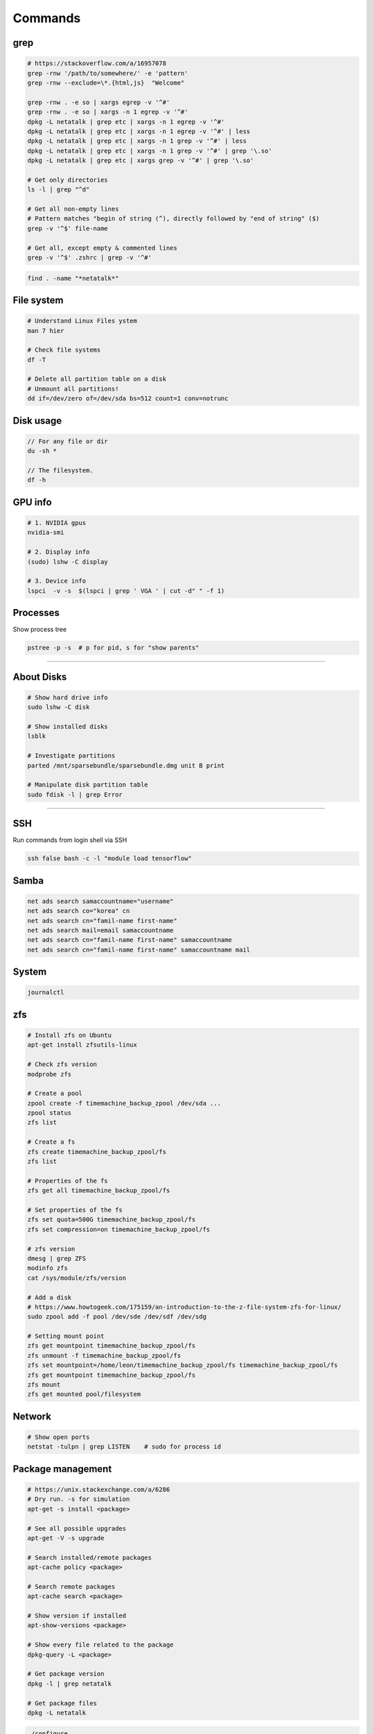 ========
Commands
========

grep
####

.. code-block:: bash

  # https://stackoverflow.com/a/16957078
  grep -rnw '/path/to/somewhere/' -e 'pattern'
  grep -rnw --exclude=\*.{html,js}  "Welcome"

  grep -rnw . -e so | xargs egrep -v '^#'
  grep -rnw . -e so | xargs -n 1 egrep -v '^#'
  dpkg -L netatalk | grep etc | xargs -n 1 egrep -v '^#'
  dpkg -L netatalk | grep etc | xargs -n 1 egrep -v '^#' | less
  dpkg -L netatalk | grep etc | xargs -n 1 grep -v '^#' | less
  dpkg -L netatalk | grep etc | xargs -n 1 grep -v '^#' | grep '\.so'
  dpkg -L netatalk | grep etc | xargs grep -v '^#' | grep '\.so'

  # Get only directories
  ls -l | grep "^d"

  # Get all non-empty lines
  # Pattern matches "begin of string (^), directly followed by "end of string" ($)
  grep -v '^$' file-name

  # Get all, except empty & commented lines
  grep -v '^$' .zshrc | grep -v '^#'


.. code-block:: bash

  find . -name "*netatalk*"


File system
###########

.. code-block:: bash
  
  # Understand Linux Files ystem
  man 7 hier

  # Check file systems
  df -T

  # Delete all partition table on a disk
  # Unmount all partitions!
  dd if=/dev/zero of=/dev/sda bs=512 count=1 conv=notrunc

Disk usage
##########

.. code-block:: bash

  // For any file or dir
  du -sh *

  // The filesystem.
  df -h

GPU info
########

.. code-block:: bash

  # 1. NVIDIA gpus
  nvidia-smi

  # 2. Display info
  (sudo) lshw -C display

  # 3. Device info
  lspci  -v -s  $(lspci | grep ' VGA ' | cut -d" " -f 1)

Processes
#########

Show process tree

.. code-block:: bash

  pstree -p -s  # p for pid, s for "show parents"

------------------

About Disks
###########

.. code-block:: bash

  # Show hard drive info
  sudo lshw -C disk

  # Show installed disks
  lsblk

  # Investigate partitions
  parted /mnt/sparsebundle/sparsebundle.dmg unit B print

  # Manipulate disk partition table
  sudo fdisk -l | grep Error


----------------------------

SSH
###

Run commands from login shell via SSH

.. code-block:: bash

  ssh false bash -c -l "module load tensorflow"
  

Samba
#####

.. code-block:: bash
  
  net ads search samaccountname="username"
  net ads search co="korea" cn
  net ads search cn="famil-name first-name"
  net ads search mail=email samaccountname
  net ads search cn="famil-name first-name" samaccountname
  net ads search cn="famil-name first-name" samaccountname mail


System
######

.. code-block:: bash

  journalctl

zfs
###

.. code-block:: bash

  # Install zfs on Ubuntu
  apt-get install zfsutils-linux

  # Check zfs version
  modprobe zfs

  # Create a pool
  zpool create -f timemachine_backup_zpool /dev/sda ...
  zpool status
  zfs list

  # Create a fs
  zfs create timemachine_backup_zpool/fs
  zfs list

  # Properties of the fs
  zfs get all timemachine_backup_zpool/fs

  # Set properties of the fs
  zfs set quota=500G timemachine_backup_zpool/fs
  zfs set compression=on timemachine_backup_zpool/fs

  # zfs version
  dmesg | grep ZFS
  modinfo zfs
  cat /sys/module/zfs/version

  # Add a disk
  # https://www.howtogeek.com/175159/an-introduction-to-the-z-file-system-zfs-for-linux/
  sudo zpool add -f pool /dev/sde /dev/sdf /dev/sdg

  # Setting mount point
  zfs get mountpoint timemachine_backup_zpool/fs
  zfs unmount -f timemachine_backup_zpool/fs  
  zfs set mountpoint=/home/leon/timemachine_backup_zpool/fs timemachine_backup_zpool/fs
  zfs get mountpoint timemachine_backup_zpool/fs
  zfs mount 
  zfs get mounted pool/filesystem
  

Network
#######

.. code-block:: bash
  
  # Show open ports
  netstat -tulpn | grep LISTEN    # sudo for process id
  

Package management
##################

.. code-block:: bash

  # https://unix.stackexchange.com/a/6286
  # Dry run. -s for simulation
  apt-get -s install <package>

  # See all possible upgrades
  apt-get -V -s upgrade

  # Search installed/remote packages
  apt-cache policy <package>

  # Search remote packages
  apt-cache search <package>

  # Show version if installed
  apt-show-versions <package>

  # Show every file related to the package
  dpkg-query -L <package>

  # Get package version
  dpkg -l | grep netatalk

  # Get package files
  dpkg -L netatalk


.. code-block:: bash

  ./configure
  make
  checkinstall

  dpkg -r <package>